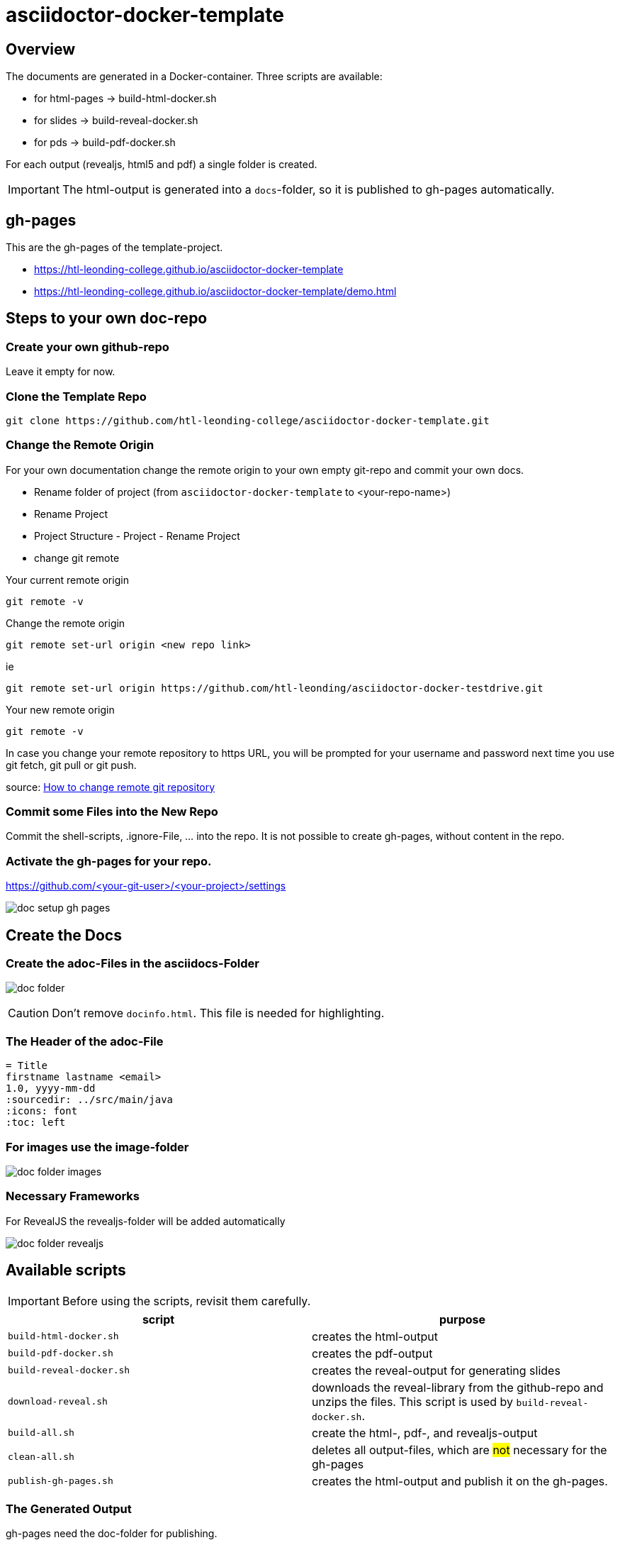 = asciidoctor-docker-template
:imagesdir: images
:icons: font

== Overview

The documents are generated in a Docker-container.
Three scripts are available:

* for html-pages -> build-html-docker.sh
* for slides -> build-reveal-docker.sh
* for pds -> build-pdf-docker.sh

For each output (revealjs, html5 and pdf) a single folder is created.

IMPORTANT: The html-output is generated into a `docs`-folder, so it is published to gh-pages automatically.

== gh-pages

This are the gh-pages of the template-project.

* https://htl-leonding-college.github.io/asciidoctor-docker-template
* https://htl-leonding-college.github.io/asciidoctor-docker-template/demo.html[]

== Steps to your own doc-repo

=== Create your own github-repo

Leave it empty for now.

=== Clone the Template Repo

----
git clone https://github.com/htl-leonding-college/asciidoctor-docker-template.git
----

=== Change the Remote Origin

For your own documentation change the remote origin to
your own empty git-repo and commit your own docs.

* Rename folder of project (from `asciidoctor-docker-template` to <your-repo-name>)
* Rename Project
* Project Structure - Project - Rename Project
* change git remote

.Your current remote origin
----
git remote -v
----

.Change the remote origin
----
git remote set-url origin <new repo link>
----

ie

----
git remote set-url origin https://github.com/htl-leonding/asciidoctor-docker-testdrive.git
----

.Your new remote origin
----
git remote -v
----


In case you change your remote repository to https URL, you will be prompted for your username and password next time you use git fetch, git pull or git push.

source: https://www.xenovation.com/blog/source-control-management/git/how-to-change-remote-git-repository[How to change remote git repository]


=== Commit some Files into the New Repo

Commit the shell-scripts, .ignore-File, ... into the repo.
It is not possible to create gh-pages, without content in the repo.

=== Activate the gh-pages for your repo.

https://github.com/<your-git-user>/<your-project>/settings

image:doc-setup-gh-pages.png[]



== Create the Docs

=== Create the adoc-Files in the asciidocs-Folder

image:doc-folder.png[]

CAUTION: Don't remove `docinfo.html`. This file is needed for highlighting.


=== The Header of the adoc-File

----
= Title
firstname lastname <email>
1.0, yyyy-mm-dd
ifndef::sourcedir[:sourcedir: ../src/main/java]
ifndef::imagesdir[:imagesdir: images]
ifndef::backend[:backend: html5]
:icons: font
:toc: left
----


=== For images use the image-folder

image:doc-folder-images.png[]

=== Necessary Frameworks

For RevealJS the revealjs-folder will be added automatically

image:doc-folder-revealjs.png[]


== Available scripts

IMPORTANT: Before using the scripts, revisit them carefully.

|===
| script | purpose

| `build-html-docker.sh`
| creates the html-output

| `build-pdf-docker.sh`
| creates the pdf-output

| `build-reveal-docker.sh`
| creates the reveal-output for generating slides

| `download-reveal.sh`
| downloads the reveal-library from the github-repo and unzips the files.
This script is used by `build-reveal-docker.sh`.

| `build-all.sh`
| create the html-, pdf-, and revealjs-output

| `clean-all.sh`
| deletes all output-files, which are #not# necessary for the gh-pages

| `publish-gh-pages.sh`
| creates the html-output and publish it on the gh-pages.

|===




=== The Generated Output

gh-pages need the doc-folder for publishing.

image:doc-folder-output.png[]


